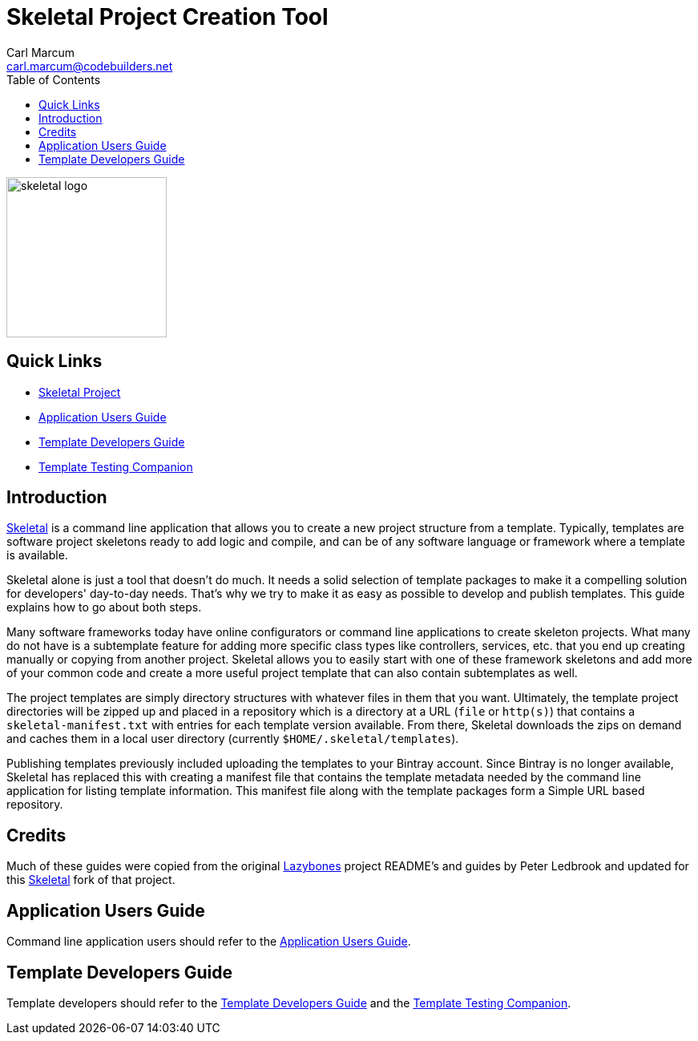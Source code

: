 = {app-name} Project Creation Tool
:author: Carl Marcum
:email: carl.marcum@codebuilders.net
:toc: left
:imagesdir: images
:app-name: Skeletal
:app-version: 0.13.2

image::skeletal-logo-300x350.png[width=200,alt="skeletal logo"]

== Quick Links

- https://github.com/cbmarcum/skeletal[{app-name} Project]
- https://cbmarcum.github.io/skeletal/application-users-guide.html[Application Users Guide]
- https://cbmarcum.github.io/skeletal/template-developers-guide.html[Template Developers Guide]
- https://cbmarcum.github.io/skeletal/template-testing-companion.html[Template Testing Companion]

== Introduction

https://github.com/cbmarcum/skeletal[{app-name}] is a command line application that allows you to create a new project structure from a template.
Typically, templates are software project skeletons ready to add logic and compile, and can be of any software language or framework where a template is available.

{app-name} alone is just a tool that doesn't do much.
It needs a solid selection of template packages to make it a compelling
solution for developers' day-to-day needs.
That's why we try to make it as easy as possible to develop and publish templates.
This guide explains how to go about both steps.

Many software frameworks today have online configurators or command line applications 
to create skeleton projects. What many do not have is a subtemplate feature for 
adding more specific class types like controllers, services, etc. that you end up 
creating manually or copying from another project. Skeletal allows you to easily 
start with one of these framework skeletons and add more of your common code and 
create a more useful project template that can also contain subtemplates as well.

The project templates are simply directory structures with whatever files in
them that you want. Ultimately, the template project directories will be zipped
up and placed in a repository which is a directory at a URL (`file` or `http(s)`)
that contains a `skeletal-manifest.txt` with entries for each template version
available. From there, Skeletal downloads the zips on demand and caches them in
a local user directory (currently `$HOME/.skeletal/templates`).

Publishing templates previously included uploading the templates to your
Bintray account. Since Bintray is no longer available, Skeletal has replaced
this with creating a manifest file that contains the template metadata needed
by the command line application for listing template information. This manifest
file along with the template packages form a Simple URL based repository.

== Credits
Much of these guides were copied from the original https://github.com/pledbrook/lazybones[Lazybones] project README's and guides by Peter Ledbrook and updated for this https://github.com/cbmarcum/skeletal[Skeletal] fork of that project.

== Application Users Guide

Command line application users should refer to the https://cbmarcum.github.io/skeletal/application-users-guide.html[Application Users Guide].

== Template Developers Guide

Template developers should refer to the https://cbmarcum.github.io/skeletal/template-developers-guide.html[Template Developers Guide] and the https://cbmarcum.github.io/skeletal/template-testing-companion.html[Template Testing Companion].

